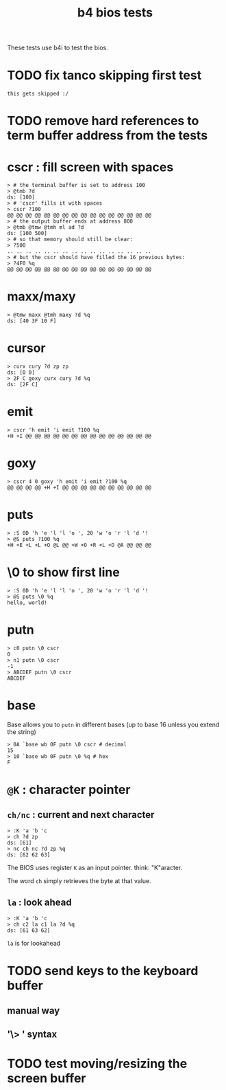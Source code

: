 #+title: b4 bios tests

These tests use b4i to test the bios.

* TODO fix tanco skipping first test
#+name: skip
#+begin_src b4a
this gets skipped :/
#+end_src

* TODO remove hard references to term buffer address from the tests

* cscr : fill screen with spaces
#+name: cscr
#+begin_src b4a
  > # the terminal buffer is set to address 100
  > @tmb ?d
  ds: [100]
  > # 'cscr' fills it with spaces
  > cscr ?100
  @@ @@ @@ @@ @@ @@ @@ @@ @@ @@ @@ @@ @@ @@ @@ @@
  > # the output buffer ends at address 800
  > @tmb @tmw @tmh ml ad ?d
  ds: [100 500]
  > # so that memory should still be clear:
  > ?500
  .. .. .. .. .. .. .. .. .. .. .. .. .. .. .. ..
  > # but the cscr should have filled the 16 previous bytes:
  > ?4F0 %q
  @@ @@ @@ @@ @@ @@ @@ @@ @@ @@ @@ @@ @@ @@ @@ @@
#+end_src

* maxx/maxy
#+name: maxx/maxy
#+begin_src b4a
  > @tmw maxx @tmh maxy ?d %q
  ds: [40 3F 10 F]
#+end_src

* cursor
#+name: cursor
#+begin_src b4a
  > curx cury ?d zp zp
  ds: [0 0]
  > 2F C goxy curx cury ?d %q
  ds: [2F C]
#+end_src

* emit
#+name: emit
#+begin_src b4a
  > cscr 'h emit 'i emit ?100 %q
  +H +I @@ @@ @@ @@ @@ @@ @@ @@ @@ @@ @@ @@ @@ @@
#+end_src

* goxy
#+name: goxy-emit
#+begin_src b4a
  > cscr 4 0 goxy 'h emit 'i emit ?100 %q
  @@ @@ @@ @@ +H +I @@ @@ @@ @@ @@ @@ @@ @@ @@ @@
#+end_src

* puts
#+name: puts
#+begin_src b4a
  > :S 0D 'h 'e 'l 'l 'o ', 20 'w 'o 'r 'l 'd '!
  > @S puts ?100 %q
  +H +E +L +L +O @L @@ +W +O +R +L +D @A @@ @@ @@
#+end_src

* \0 to show first line
#+name: .slash-0
#+begin_src b4a
  > :S 0D 'h 'e 'l 'l 'o ', 20 'w 'o 'r 'l 'd '!
  > @S puts \0 %q
  hello, world!
#+end_src

* putn
#+name: putn
#+begin_src b4a
  > c0 putn \0 cscr
  0
  > n1 putn \0 cscr
  -1
  > ABCDEF putn \0 cscr
  ABCDEF
#+end_src

* base
Base allows you to =putn= in different bases (up to base 16 unless you extend the string)
#+name: bios.base
#+begin_src b4a
  > 0A `base wb 0F putn \0 cscr # decimal
  15
  > 10 `base wb 0F putn \0 %q # hex
  F
#+end_src



* =@K= : character pointer

** =ch/nc= : current and next character
#+name: b4s.ch/nc
#+begin_src b4a
  > :K 'a 'b 'c
  > ch ?d zp
  ds: [61]
  > nc ch nc ?d zp %q
  ds: [62 62 63]
#+end_src

The BIOS uses register =K= as an input pointer. think: "K"aracter.

The word =ch= simply retrieves the byte at that value.

** =la= : look ahead
#+name: b4s.la
#+begin_src b4a
  > :K 'a 'b 'c
  > ch c2 la c1 la ?d %q
  ds: [61 63 62]
#+end_src
=la= is for lookahead


* TODO send keys to the keyboard buffer
** manual way
** '\> ' syntax

* TODO test moving/resizing the screen buffer
